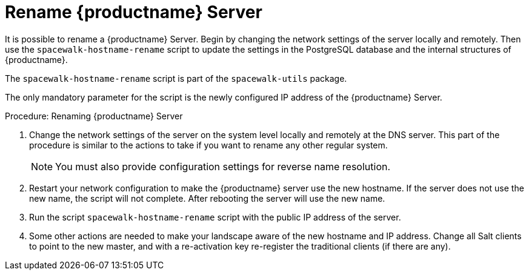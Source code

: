 [[hostname-rename]]
= Rename {productname} Server

It is possible to rename a {productname} Server.
Begin by changing the network settings of the server locally and remotely.
Then use the [command]``spacewalk-hostname-rename`` script to update the settings in the PostgreSQL database and the internal structures of {productname}.

The [command]``spacewalk-hostname-rename`` script is part of the [package]``spacewalk-utils`` package.

The only mandatory parameter for the script is the newly configured IP address of the {productname} Server.



.Procedure: Renaming {productname} Server
. Change the network settings of the server on the system level locally and remotely at the DNS server.
This part of the procedure is similar to the actions to take if you want to rename any other regular system.
+
[NOTE]
====
You must also provide configuration settings for reverse name resolution.
====
. Restart your network configuration to make the {productname} server use the new hostname.
If the server does not use the new name, the script will not complete.
After rebooting the server will use the new name.
. Run the script [command]``spacewalk-hostname-rename`` script with the public IP address of the server.
. Some other actions are needed to make your landscape aware of the new hostname and IP address.
Change all Salt clients to point to the new master, and with a re-activation key re-register the traditional clients (if there are any).
